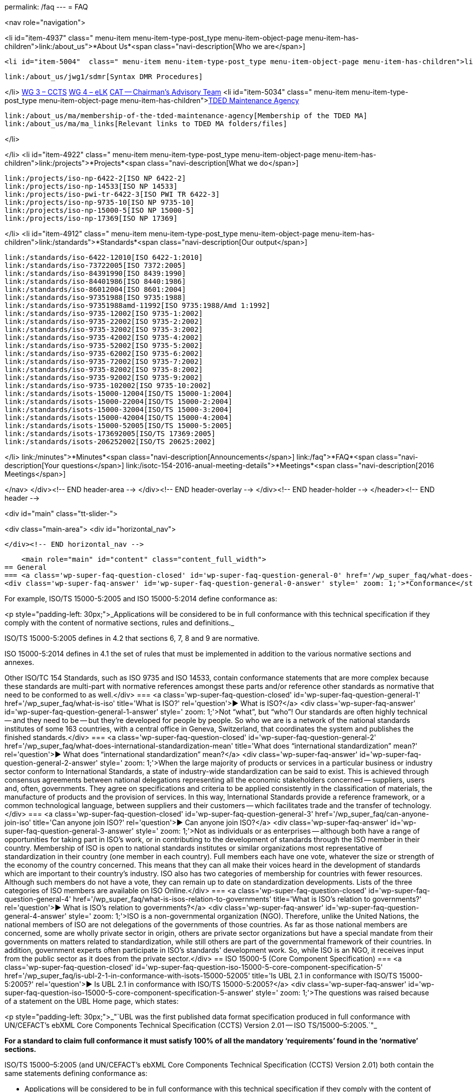 permalink: /faq
---
= FAQ

<nav role="navigation">

<li id="item-4937"  class=" menu-item menu-item-type-post_type menu-item-object-page menu-item-has-children">link:/about_us">*About Us*<span class="navi-description[Who we are</span>]

	<li id="item-5004"  class=" menu-item menu-item-type-post_type menu-item-object-page menu-item-has-children">link:/about_us/jwg1[JWG 1 – EDIFACT Syntax]
	
		link:/about_us/jwg1/sdmr[Syntax DMR Procedures]
	
</li>
	link:/about_us/wg3[WG 3 – CCTS]
	link:/about_us/wg4[WG 4 – eLK]
	link:/about_us/cat[CAT -- Chairman's Advisory Team]
	<li id="item-5034"  class=" menu-item menu-item-type-post_type menu-item-object-page menu-item-has-children">link:/about_us/ma[TDED Maintenance Agency]
	
		link:/about_us/ma/membership-of-the-tded-maintenance-agency[Membership of the TDED MA]
		link:/about_us/ma/ma_links[Relevant links to TDED MA folders/files]
	
</li>

</li>
<li id="item-4922"  class=" menu-item menu-item-type-post_type menu-item-object-page menu-item-has-children">link:/projects">*Projects*<span class="navi-description[What we do</span>]

	link:/projects/iso-np-6422-2[ISO NP 6422-2]
	link:/projects/iso-np-14533[ISO NP 14533]
	link:/projects/iso-pwi-tr-6422-3[ISO PWI TR 6422-3]
	link:/projects/iso-np-9735-10[ISO NP 9735-10]
	link:/projects/iso-np-15000-5[ISO NP 15000-5]
	link:/projects/iso-np-17369[ISO NP 17369]

</li>
<li id="item-4912"  class=" menu-item menu-item-type-post_type menu-item-object-page menu-item-has-children">link:/standards">*Standards*<span class="navi-description[Our output</span>]

	link:/standards/iso-6422-12010[ISO 6422-1:2010]
	link:/standards/iso-73722005[ISO 7372:2005]
	link:/standards/iso-84391990[ISO 8439:1990]
	link:/standards/iso-84401986[ISO 8440:1986]
	link:/standards/iso-86012004[ISO 8601:2004]
	link:/standards/iso-97351988[ISO 9735:1988]
	link:/standards/iso-97351988amd-11992[ISO 9735:1988/Amd 1:1992]
	link:/standards/iso-9735-12002[ISO 9735-1:2002]
	link:/standards/iso-9735-22002[ISO 9735-2:2002]
	link:/standards/iso-9735-32002[ISO 9735-3:2002]
	link:/standards/iso-9735-42002[ISO 9735-4:2002]
	link:/standards/iso-9735-52002[ISO 9735-5:2002]
	link:/standards/iso-9735-62002[ISO 9735-6:2002]
	link:/standards/iso-9735-72002[ISO 9735-7:2002]
	link:/standards/iso-9735-82002[ISO 9735-8:2002]
	link:/standards/iso-9735-92002[ISO 9735-9:2002]
	link:/standards/iso-9735-102002[ISO 9735-10:2002]
	link:/standards/isots-15000-12004[ISO/TS 15000-1:2004]
	link:/standards/isots-15000-22004[ISO/TS 15000-2:2004]
	link:/standards/isots-15000-32004[ISO/TS 15000-3:2004]
	link:/standards/isots-15000-42004[ISO/TS 15000-4:2004]
	link:/standards/isots-15000-52005[ISO/TS 15000-5:2005]
	link:/standards/isots-173692005[ISO/TS 17369:2005]
	link:/standards/isots-206252002[ISO/TS 20625:2002]

</li>
link:/minutes">*Minutes*<span class="navi-description[Announcements</span>]
link:/faq">*FAQ*<span class="navi-description[Your questions</span>]
link:/isotc-154-2016-anual-meeting-details">*Meetings*<span class="navi-description[2016 Meetings</span>]

</nav>
</div><!-- END header-area -->
</div><!-- END header-overlay -->
</div><!-- END header-holder -->
</header><!-- END header -->


<div id="main" class="tt-slider-">


<div class="main-area">
		<div id="horizontal_nav">





		</div><!-- END horizontal_nav -->

    <main role="main" id="content" class="content_full_width">
== General
=== <a class='wp-super-faq-question-closed' id='wp-super-faq-question-general-0' href='/wp_super_faq/what-does-conformance-to-a-standard-mean' title='What does conformance to a Standard mean?' rel='question'>&#9654; What does conformance to a Standard mean?</a>
<div class='wp-super-faq-answer' id='wp-super-faq-question-general-0-answer' style=' zoom: 1;'>*Conformance</strong> to a standard means that products, services or implementations that claim such, <strong>must satisfy 100% of all the mandatory "`requirements'</strong> <strong>found in the &#8216;normative`" sections.*

For example, ISO/TS 15000-5:2005 and ISO 15000-5:2014 define conformance as:

<p style="padding-left: 30px;">_Applications will be considered to be in full conformance with this technical specification if they comply with the content of normative sections, rules and definitions._

ISO/TS 15000-5:2005 defines in 4.2 that sections 6, 7, 8 and 9 are normative.

ISO 15000-5:2014 defines in 4.1 the set of rules that must be implemented in addition to the various normative sections and annexes.

Other ISO/TC 154 Standards, such as ISO 9735 and ISO 14533, contain conformance statements that are more complex because these standards are multi-part with normative references amongst these parts and/or reference other standards as normative that need to be conformed to as well.</div>
=== <a class='wp-super-faq-question-closed' id='wp-super-faq-question-general-1' href='/wp_super_faq/what-is-iso' title='What is ISO?' rel='question'>&#9654; What is ISO?</a>
<div class='wp-super-faq-answer' id='wp-super-faq-question-general-1-answer' style=' zoom: 1;'>Not "`what&#8221;, but &#8220;who`"! Our standards are often highly technical -- and they need to be -- but they're developed for people by people. So who we are is a network of the national standards institutes of some 163 countries, with a central office in Geneva, Switzerland, that coordinates the system and publishes the finished standards.</div>
=== <a class='wp-super-faq-question-closed' id='wp-super-faq-question-general-2' href='/wp_super_faq/what-does-international-standardization-mean' title='What does "`international standardization&#8221; mean?' rel='question'>&#9654; What does &#8220;international standardization`" mean?</a>
<div class='wp-super-faq-answer' id='wp-super-faq-question-general-2-answer' style=' zoom: 1;'>When the large majority of products or services in a particular business or industry sector conform to International Standards, a state of industry-wide standardization can be said to exist. This is achieved through consensus agreements between national delegations representing all the economic stakeholders concerned -- suppliers, users and, often, governments. They agree on specifications and criteria to be applied consistently in the classification of materials, the manufacture of products and the provision of services. In this way, International Standards provide a reference framework, or a common technological language, between suppliers and their customers -- which facilitates trade and the transfer of technology.</div>
=== <a class='wp-super-faq-question-closed' id='wp-super-faq-question-general-3' href='/wp_super_faq/can-anyone-join-iso' title='Can anyone join ISO?' rel='question'>&#9654; Can anyone join ISO?</a>
<div class='wp-super-faq-answer' id='wp-super-faq-question-general-3-answer' style=' zoom: 1;'>Not as individuals or as enterprises -- although both have a range of opportunities for taking part in ISO's work, or in contributing to the development of standards through the ISO member in their country. Membership of ISO is open to national standards institutes or similar organizations most representative of standardization in their country (one member in each country). Full members each have one vote, whatever the size or strength of the economy of the country concerned. This means that they can all make their voices heard in the development of standards which are important to their country's industry. ISO also has two categories of membership for countries with fewer resources. Although such members do not have a vote, they can remain up to date on standardization developments. Lists of the three categories of ISO members are available on ISO Online.</div>
=== <a class='wp-super-faq-question-closed' id='wp-super-faq-question-general-4' href='/wp_super_faq/what-is-isos-relation-to-governments' title='What is ISO's relation to governments?' rel='question'>&#9654; What is ISO's relation to governments?</a>
<div class='wp-super-faq-answer' id='wp-super-faq-question-general-4-answer' style=' zoom: 1;'>ISO is a non-governmental organization (NGO). Therefore, unlike the United Nations, the national members of ISO are not delegations of the governments of those countries. As far as those national members are concerned, some are wholly private sector in origin, others are private sector organizations but have a special mandate from their governments on matters related to standardization, while still others are part of the governmental framework of their countries. In addition, government experts often participate in ISO's standards' development work. So, while ISO is an NGO, it receives input from the public sector as it does from the private sector.</div>
== ISO 15000-5 (Core Component Specification)
=== <a class='wp-super-faq-question-closed' id='wp-super-faq-question-iso-15000-5-core-component-specification-5' href='/wp_super_faq/is-ubl-2-1-in-conformance-with-isots-15000-52005' title='Is UBL 2.1 in conformance with ISO/TS 15000-5:2005?' rel='question'>&#9654; Is UBL 2.1 in conformance with ISO/TS 15000-5:2005?</a>
<div class='wp-super-faq-answer' id='wp-super-faq-question-iso-15000-5-core-component-specification-5-answer' style=' zoom: 1;'>The questions was raised because of a statement on the UBL Home page, which states:

<p style="padding-left: 30px;">_"`UBL was the first published data format specification produced in full conformance with UN/CEFACT’s ebXML Core Components Technical Specification (CCTS) Version 2.01 -- ISO TS/15000–5:2005.`"_

*For a standard to claim full conformance it must satisfy 100% of all the mandatory ‘requirements’ found in the ‘normative’ sections.*

ISO/TS 15000–5:2005 (and UN/CEFACT’s ebXML Core Components Technical Specification (CCTS) Version 2.01) both contain the same statements defining conformance as:


* Applications will be considered to be in full conformance with this technical specification if they comply with the content of normative sections, rules and definitions.
* Section 4.2 defines sections 6,7,8 and 9 as being normative.

The short answer is that *UBL 2.1 is not in conformance</strong> with either version since it _<strong>breaks at least one mandatory rule!*_

For the long answer, see the table below that list examples of *requirements that are not met* by UBL 2.1 to be in  conformance:

<table width="100%">
<colgroup>
<col style="text-align: left; width: 50%;" />
<col style="text-align: left; width: 50%;" /> </colgroup>
<thead>
<tr>
<th style="text-align: left;">ISO TS/15000–5:2005 Normative Rules</th>
<th style="text-align: left;">OASIS UBL 2.1 Library Entries</th>
</tr>
</thead>
<tbody>
<tr>
<td style="text-align: left;">[B3] A Basic Business Information Entity *shall be based* on a Basic Core Component</td>
<td style="text-align: left;">Does *not* include any Basic Core Components</td>
</tr>
<tr>
<td style="text-align: left;">[B4] An Association Business Information Entity *shall be based* on an Association Core Components</td>
<td style="text-align: left;">Does *not* include any Association Core Components</td>
</tr>
<tr>
<td style="text-align: left;">[B5] An Aggregate Business Information Entity *shall be based* on an Aggregate Core Component</td>
<td style="text-align: left;">Does *not* include any Aggregate Core Components.</td>
</tr>
<tr>
<td style="text-align: left;">[B7] A Business Information Entity Property of an Aggregate Business Information Entity *shall be based* on a Core Component Property of the corresponding Aggregate Core Component</td>
<td style="text-align: left;">Does *not* include any Aggregate Business Information Entities</td>
</tr>
<tr>
<td style="text-align: left;">[B8] The Data Type, on which a Basic Business Information Entity Property *is based, shall itself be similar</strong> to the Data Type on which the corresponding Basic Core Component Property <strong>is based</strong> (i.e. it <strong>shall either* be the same Data Type or a more restricted one)</td>
<td style="text-align: left;">Does *not* include any Basic Core Component Properties</td>
</tr>
<tr>
<td style="text-align: left;">[B9] The Aggregate Business Information Entity, on which an Association Business Information Entity Property *is based, shall itself be based* on the Aggregate Core Component on which the corresponding Association Core Component Property is based</td>
<td style="text-align: left;">Does *not* include any Aggregate Core Components or Association Core Components</td>
</tr>
<tr>
<td style="text-align: left;">[C1] Each Core Component Type, Basic Core Component, Association Core Component or Aggregate Core Component *must have its own unique semantic definition within the library of which it is a part*. The definition shall be developed first and the Dictionary Entry Name shall be extracted from it. Comments can be used to further clarify the definition, to provide examples and/or to reference a recognized standard</td>
<td style="text-align: left;">There are *no publicly published* core components that allow this rule to be followed</td>
</tr>
<tr>
<td style="text-align: left;">[C18] The Dictionary Entry Name shall be concise and *shall not contain consecutive redundant words*</td>
<td style="text-align: left;">Examples of entries not in conformance:

<span style="font-size: 85%;">Address. Address Type *_Code. Code_*<br />
Order Reference. Sales Order *_Identifier. Identifier_*<br />
Tax Category. Per Unit_ *_Amount. Amount_*</span></td>
</tr>
</tbody>
</table>
&nbsp;
</div>
=== <a class='wp-super-faq-question-closed' id='wp-super-faq-question-iso-15000-5-core-component-specification-6' href='/wp_super_faq/what-are-the-differences-between-iso-15000-5-standards-and-oasis-ubl-specification' title='What are the differences between ISO 15000-5 and OASIS' UBL?' rel='question'>&#9654; What are the differences between ISO 15000-5 and OASIS' UBL?</a>
<div class='wp-super-faq-answer' id='wp-super-faq-question-iso-15000-5-core-component-specification-6-answer' style=' zoom: 1;'>The table below shows on the left side the required parts defined within ISO 15000–5:2014. The right side shows the corresponding parts, if available, within OASIS’ UBL 2.0 and 2.1.

<table width="100%">
<colgroup>
<col style="text-align: center;" />
<col style="text-align: center;" /> </colgroup>
<thead>
<tr>
<th style="text-align: center;">ISO 15000–5:2014</th>
<th style="text-align: center;">OASIS UBL 2.0 and 2.1</th>
</tr>
</thead>
<tbody>
<tr>
<td style="text-align: center;">Syntax Neutral data model</td>
<td style="text-align: center;">XML only (syntax specific)<br />
Data model non-normative (optional)<a id="fnref:1" class="footnote" title="see footnote" href="#fn:1">[1]</a></td>
</tr>
<tr>
<td style="text-align: center;">Can be used to create other syntax solutions</td>
<td style="text-align: center;">*Cannot* be used to create other syntax solutions</td>
</tr>
<tr>
<td style="text-align: center;"></td>
<td style="text-align: center;"></td>
</tr>
<tr>
<td style="text-align: center;">*Normative Categories of building blocks:*<a id="fnref:2" class="footnote" title="see footnote" href="#fn:2">[2]</a></td>
<td style="text-align: center;">*Current building blocks:*</td>
</tr>
<tr>
<td style="text-align: center;">Basic Core Component (BCC)</td>
<td style="text-align: center;">–</td>
</tr>
<tr>
<td style="text-align: center;">Association Core Component (ASCC)</td>
<td style="text-align: center;">–</td>
</tr>
<tr>
<td style="text-align: center;">Aggregate Core Component (ACC)</td>
<td style="text-align: center;">–</td>
</tr>
<tr>
<td style="text-align: center;">Core Component Type (CCT)</td>
<td style="text-align: center;">Core Component Type<br />
(only basic definitions are provided)</td>
</tr>
<tr>
<td style="text-align: center;">Basic Business Information Entity (BBIE);</td>
<td style="text-align: center;">UBL BBIEs</td>
</tr>
<tr>
<td style="text-align: center;">Association Business Information Entity (ASBIE)</td>
<td style="text-align: center;">UBL ASBIEs</td>
</tr>
<tr>
<td style="text-align: center;">Aggregate Business Information Entity (ABIE)</td>
<td style="text-align: center;">UBL ABIEs</td>
</tr>
</tbody>
</table>
&nbsp;

_Implementations are considered to be *in full conformance* with ISO 15000–5:2014 if they *comply with the content of normative clauses, rules and definitions*._<a id="fnref:3" class="footnote" title="see footnote" href="#fn:3">[3]</a>

<div class="footnotes">
<hr />
<ol>
<li id="fn:1">OASIS UBL 2.1 Specification, 2013 November, http://docs.oasis-open.org/ubl/os-UBL–2.1/UBL–2.1.html <a class="reversefootnote" title="return to article" href="#fnref:1"> ↩</a></li>
<li id="fn:2">ISO 15000–5:2014, Section 4 and 5 <a class="reversefootnote" title="return to article" href="#fnref:2"> ↩</a></li>
<li id="fn:3">ISO 15000–5:2014, Section 6 <a class="reversefootnote" title="return to article" href="#fnref:3"> ↩</a></li>
</ol>
</div>
</div>
== ISO 9735 (EDIFACT Syntax)
=== <a class='wp-super-faq-question-closed' id='wp-super-faq-question-iso-9735-edifact-syntax-7' href='/wp_super_faq/does-unoa-as-syntax-identifier-allow-lowercase-characters-a-z' title='Does UNOA as Syntax Identifier allow lowercase characters (a-z)?' rel='question'>&#9654; Does UNOA as Syntax Identifier allow lowercase characters (a-z)?</a>
<div class='wp-super-faq-answer' id='wp-super-faq-question-iso-9735-edifact-syntax-7-answer' style=' zoom: 1;'>The answer is for all versions of ISO 9735 a absolute *NO* !

Syntax data element 0001 (Syntax Identifier) is defined as:

_Coded identification of the agency controlling the syntax, and of the character repertoire used in an interchange._

The definition for the UMOA code value within the code list of 0001 is:

_As defined in the basic code table of ISO 646 *with the exceptions* of lower case letters, alternative graphic character allocations and national or application-oriented graphic character allocations._

To be in conformance with ISO 9735 any product, including message instances, must observe the restrictions and only use uppercase letters when using UNOA as the syntax identifier.
</div>
=== <a class='wp-super-faq-question-closed' id='wp-super-faq-question-iso-9735-edifact-syntax-8' href='/wp_super_faq/9735-q1' title='What are the differences amongst the various versions of ISO 9735?' rel='question'>&#9654; What are the differences amongst the various versions of ISO 9735?</a>
<div class='wp-super-faq-answer' id='wp-super-faq-question-iso-9735-edifact-syntax-8-answer' style=' zoom: 1;'>
==== Introduction
The EDIFACT Application Level Syntax Rules (ISO 9735) Level represent the rules at the application level for the structuring of data in the interchange of electronic messages in an open environment, based on the requirements of either batch or interactive processing.  In particular these syntax rules serve to support the global UN/EDIFACT standard for EDI.  The syntax rules include the definition of the service envelopes, service messages (latest version) and syntax constructs such as the default separator characters and rules for inclusion and exclusion.

Version 4, consisted originally of 9 parts, which was approved in October 1998. Release 1 of version 4, added part 10 in 2002.

==== Version 1
First published in 1988, this particular version no longer supports recent releases of the UN/EDIFACT directories.  The directory version/release has changed from a numeric notation (eg. 91.2) to an alphanumeric format (eg. D.99B).  In the UNG (Functional group header) and the UNH (Message header) service segments the corresponding data elements (0052/0054) are defined as being numeric.

==== Version 2
Version 2 is represented by Version 1 plus Corrigendum 1 published in 1990, the syntax rules specified in Version 2 remained unchanged from Version 1 with the exception that the alphanumeric version/release format is supported and the status of the message release number (0054) and controlling agency (0051) were changed from conditional to mandatory.

==== Version 3
Version 3 is represented by Version 2 plus Amendment 1, published in 1992.  Amendment 1 extended the supported character sets from character set A (ISO 646 with the exception of lower case letters and certain graphic characters) and B (ISO 646 with the exception of certain graphic characters) to the character sets C through F (covering Latin, Cyrillic and Greek alphabets).

==== Version 4
Version 4 represents a significant revision to the syntax rules and supersedes the earlier publications.  It is not fully upward compatible with Version 3 (eg. a single set of default service characters are defined in Version 4, where the level A and B character sets in earlier versions, each specified separate service characters).

While messages specified in the D.99A and earlier UN/EDIFACT Directories may use Versions 2, 3 and 4 of the syntax rules, it should be noted that messages specified in the D.99B and later UN/EDIFACT Directories that use features specific to Version 4 (eg. repeating composite data elements), these messages must use Version 4 of the syntax rules.

The Version 4 syntax rules comprise 10 individual parts:


* Part 1: Syntax rules common to all parts, together with syntax service directories for each of the parts
* Part 2: Syntax rules specific to batch EDI
* Part 3: Syntax rules specific to interactive EDI
* Part 4: Syntax and service report message for batch EDI (message type -- CONTRL)
* Part 5: Security rules for batch EDI (authenticity, integrity and non-repudiation of origin)
* Part 6: Secure authentication and acknowledgement message (message type -- AUTACK)
* Part 7: Security rules for batch EDI (confidentiality)
* Part 8: Associated data in EDI
* Part 9: Security key and certificate management message (message type -- KEYMAN)
* Part 10: Syntax service directories

*Part 1* is a re-draft of corresponding sections in the previous version of syntax rules. It consists of the rules common to all parts of Version 4 of the syntax, and includes the definitions and service directories for all parts.  The basic syntax rules specified in this part remain unchanged from Version 3, with the exception that the coverage of character repertoires has been extended, and two new techniques have been introduced (the provision for "`dependency notes`" and the introduction of a service repetition character, to support the capability of permitting multiple occurrences (repeats) of stand-alone and/or composite data elements).  Both of these techniques are used in other parts of Version 4 of the syntax rules, and are available for specification in UN/EDIFACT messages that utilise these rules.

In addition, enhancements have been made to the batch interchange; group; and message header segments (UNB; UNG; and UNH).

<i>Character repertoires:</i> Because of the widening use of ISO 9735, it has become necessary to extend its coverage to include all character repertoires covered by ISO 8859, Parts 1-9 (Information processing -- 8-Bit single -- byte coded graphic character sets); the code extension techniques covered by ISO 2022 (with certain restrictions on its use within an interchange); and partial use of the techniques covered by ISO/IEC 10646-1.

<i>Dependency notes:</i> These provide a formal notation to express relationships within UN/EDIFACT message, segment and composite data element specifications.

<i>Repeating data elements:</i> The specification of multiple occurrences of a message within a group or within an interchange; a group within an interchange; and a segment group and/or a segment within a message, which existed in the previous version of the syntax rules, has been extended in the current version.  The additional capability for the specification of multiple occurrences of a stand-alone data element and/or of a composite data element within a segment has been introduced.

<i>UNB -- Interchange header segment:</i> This segment has been enhanced to permit the identification of the service code list directory version number; identification of the character encoding scheme; and internal sub-identification of the sender and recipient.  In addition, to conform to year 2000 requirements, the date format in this segment has been extended.

<i>UNG -- Group header segment:</i> This segment has been re-named and its function changed to permit one or more message types and/or packages to be contained in the group.  As a result, certain data elements, which are now redundant, have been marked for deletion.  In addition, to conform to year 2000 requirements, the date format in this segment has been extended.

<i>UNH -- Message header segment:</i> This segment has been enhanced to permit the identification of a message subset, of a related message implementation guideline, and of a related scenario.

<i>UGH/UGT -- Anti-collision segment group:</i> An addition has been made in this version of the syntax rules to permit the prevention of segment collision, by use of the UGH/UGT segment group.  This technique may be used in a UN/EDIFACT message specification when it is not otherwise possible to ensure unambiguous identification of each message segment upon receipt.

*Part 2* is specific to batch EDI and is a re-draft of corresponding sections in the previous version of the syntax rules. It is identical, except for minor changes to terminology, and for clarification of the use of segment groups.

*Part 3* is a new part, which has been added to the syntax rules. It provides for the exchange of UN/EDIFACT messages in an interactive (conversational) EDI environment.  Interactive EDI (I-EDI) is characterised by the following:


* a formalised association between the two parties using a dialogue,
* the ability, dynamically, to direct the course of the I-EDI transaction, depending upon the result of earlier exchanges within the dialogue,
* short response times,
* all the messages exchanged within one dialogue relate to the same business transaction,
* a transaction is a controlled set of dialogues that can take place between two or more parties.

These characteristics differentiate I-EDI from batch EDI (as specified in Part 2).  For consistency and in order to simplify the implementation of the syntax rules for those users who wish to utilise both batch and interactive processing, this part of the rules has been aligned as far as possible with the batch syntax rules.

*Part 4* of the syntax rules provides the capability for the automatic preparation of the CONTRL message in response to a received interchange, group, message or package:


* to acknowledge a correct syntactical structure; or
* to reject an incorrect syntactical structure.

In the case of rejection, the message lists any syntactical errors or unsupported functions encountered.  In addition to the above, the message may be used to indicate only the receipt of an interchange.

It is based upon a similar CONTRL service message developed and published as separate document for use with earlier versions of the syntax rules.

*Part 5* is a new part, which has been added to the syntax rules.  It provides an optional capability of securing batch UN/EDIFACT structures.  It provides a method to address message/package level, group level, and interchange level security for authenticity, integrity and non-repudiation of origin, in accordance with established security mechanisms.

*Part 6* is a new part, which has been added to the syntax rules.  It provides an optional capability of securing batch UN/EDIFACT structures, ie. messages, packages, groups or interchanges, by means of a secure authentication and acknowledgement message, AUTACK.

*Part 7* is a new part, which has been added to the syntax rules. It provides an optional capability of applying confidentiality to a batch UN/EDIFACT structures.  It provides a method to address message/package level, group level and interchange level security for confidentiality in accordance with established security mechanisms.

*Part 8* is a new part, which has been added to the syntax rules.  It provides an optional capability of associating a package of data, which contains an object bounded by EDIFACT service segments as envelopes.  The option permits the transfer within an UN/EDIFACT interchange of data which can be created by other applications, such as STEP (Standard for The Exchange of Product model data), CAD (Computer Aided Design), etc., and which cannot be carried by means of an UN/EDIFACT message.

*Part 9* is a new part, which has been added to the syntax rules.  It provides an optional capability of managing security keys and certificates using the KEYMAN message.

*Part 10* was added with the publication of Release 1. For maintenance reasons of the Syntax service directories this part was extracted and updated from each of the relevant annex parts of the ISO 9735 series, first edition, published in 1998 and 1999.

</div>

